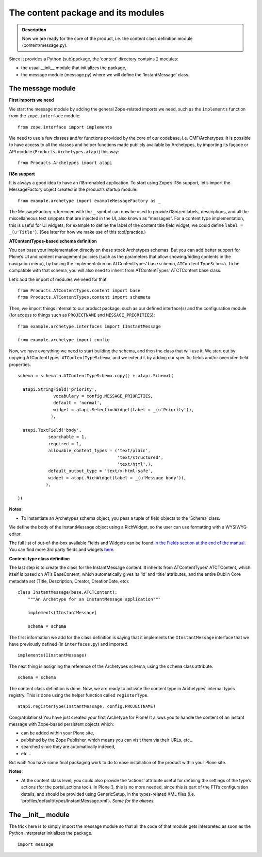 =====================================
The content package and its modules 
=====================================

.. admonition:: Description

		Now we are ready for the core of the product, i.e. the
		content class definition module (content/message.py). 

Since it provides a Python (sub)package, the ‘content’ directory
contains 2 modules:

-  the usual \_\_init\_\_ module that initializes the package,
-  the message module (message.py) where we will define the
   ‘InstantMessage’ class.

The message module
~~~~~~~~~~~~~~~~~~

**First imports we need**

We start the message module by adding the general Zope-related imports
we need, such as the ``implements`` function from the ``zope.interface``
module:

::

    from zope.interface import implements

We need to use a few classes and/or functions provided by the core of
our codebase, i.e. CMF/Archetypes. It is possible to have access to all
the classes and helper functions made publicly available by Archetypes,
by importing its façade or API module (``Products.Archetypes.atapi``)
this way:

::

    from Products.Archetypes import atapi 

**i18n support**

It is always a good idea to have an i18n-enabled application. To start
using Zope’s i18n support, let’s import the MessageFactory object
created in the product’s startup module:

::

    from example.archetype import exampleMessageFactory as _

The MessageFactory referenced with the ``_`` symbol can now be used to
provide i18nized labels, descriptions, and all the miscellaneous text
snippets that are injected in the UI, also known as “messages”. For a
content type implementation, this is useful for UI widgets; for example
to define the label of the content title field widget, we could define
``label = _(u'Title')``. (See later for how we make use of this
tool/practice.)

**ATContentTypes-based schema definition**

You can base your implementation directly on these stock Archetypes
schemas. But you can add better support for Plone’s UI and content
management policies (such as the parameters that allow showing/hiding
contents in the navigation menu), by basing the implementation on
ATContentTypes’ base schema, ``ATContentTypeSchema``. To be compatible
with that schema, you will also need to inherit from ATContentTypes’
ATCTContent base class.

Let’s add the import of modules we need for that:

::

    from Products.ATContentTypes.content import base
    from Products.ATContentTypes.content import schemata

Then, we import things internal to our product package, such as our
defined interface(s) and the configuration module (for access to things
such as ``PROJECTNAME`` and ``MESSAGE_PRIORITIES``):

::

    from example.archetype.interfaces import IInstantMessage

    from example.archetype import config

Now, we have everything we need to start building the schema, and then
the class that will use it. We start out by copying ATContentTypes’
``ATContentTypeSchema``, and we extend it by adding our specific fields
and/or overriden field properties.
::

    schema = schemata.ATContentTypeSchema.copy() + atapi.Schema((

      atapi.StringField('priority',
                  vocabulary = config.MESSAGE_PRIORITIES,
                  default = 'normal',
                  widget = atapi.SelectionWidget(label = _(u'Priority')),
                 ),

      atapi.TextField('body',
                searchable = 1,
                required = 1,
                allowable_content_types = ('text/plain',
                                           'text/structured',
                                           'text/html',),
                default_output_type = 'text/x-html-safe',
                widget = atapi.RichWidget(label = _(u'Message body')),
               ),

    ))

**Notes:**

-  To instantiate an Archetypes schema object, you pass a tuple of field
   objects to the ‘Schema’ class.

We define the body of the InstantMessage object using a RichWidget, so
the user can use formatting with a WYSIWYG editor.

The full list of out-of-the-box available Fields and Widgets can be
found `in the Fields section at the end of the manual`_. You can find
more 3rd party fields and widgets `here`_.

**Content-type class definition**

The last step is to create the class for the InstantMessage content. It
inherits from ATContentTypes’ ATCTContent, which itself is based on AT’s
BaseContent, which automatically gives its ‘id’ and ‘title’ attributes,
and the entire Dublin Core metadata set (Title, Description, Creator,
CreationDate, etc):

::

    class InstantMessage(base.ATCTContent):
        """An Archetype for an InstantMessage application"""

        implements(IInstantMessage)

        schema = schema

The first information we add for the class definition is saying that it
implements the ``IInstantMessage`` interface that we have previously
defined (in ``interfaces.py``) and imported.

::

        implements(IInstantMessage)

The next thing is assigning the reference of the Archetypes schema,
using the ``schema`` class attribute.

::

        schema = schema

The content class definition is done. Now, we are ready to activate the
content type in Archetypes’ internal types registry. This is done using
the helper function called ``registerType``.

::

    atapi.registerType(InstantMessage, config.PROJECTNAME)

Congratulations! You have just created your first Archetype for Plone!
It allows you to handle the content of an instant message with
Zope-based persistent objects which:

-  can be added within your Plone site,
-  published by the Zope Publisher, which means you can visit them via
   their URLs, etc…
-  searched since they are automatically indexed,
-  etc…

But wait! You have some final packaging work to do to ease installation
of the product within your Plone site.

**Notes:**

-  At the content class level, you could also provide the ‘actions’
   attribute useful for defining the settings of the type’s actions (for
   the portal\_actions tool). In Plone 3, this is no more needed, since
   this is part of the FTI’s configuration details, and should be
   provided using GenericSetup, in the types-related XML files (i.e.
   ‘profiles/default/types/InstantMessage.xml’). *Same for the aliases.*

The \_\_init\_\_ module
~~~~~~~~~~~~~~~~~~~~~~~

The trick here is to simply import the message module so that all the
code of that module gets interpreted as soon as the Python interpreter
initializes the package.

::

    import message

 

.. _in the Fields section at the end of the manual: ../fields
.. _here: ../../../../search?path=%2Fplone.org%2Fproducts&portal_type=PSCProject&SearchableText=widget&Search=Search


